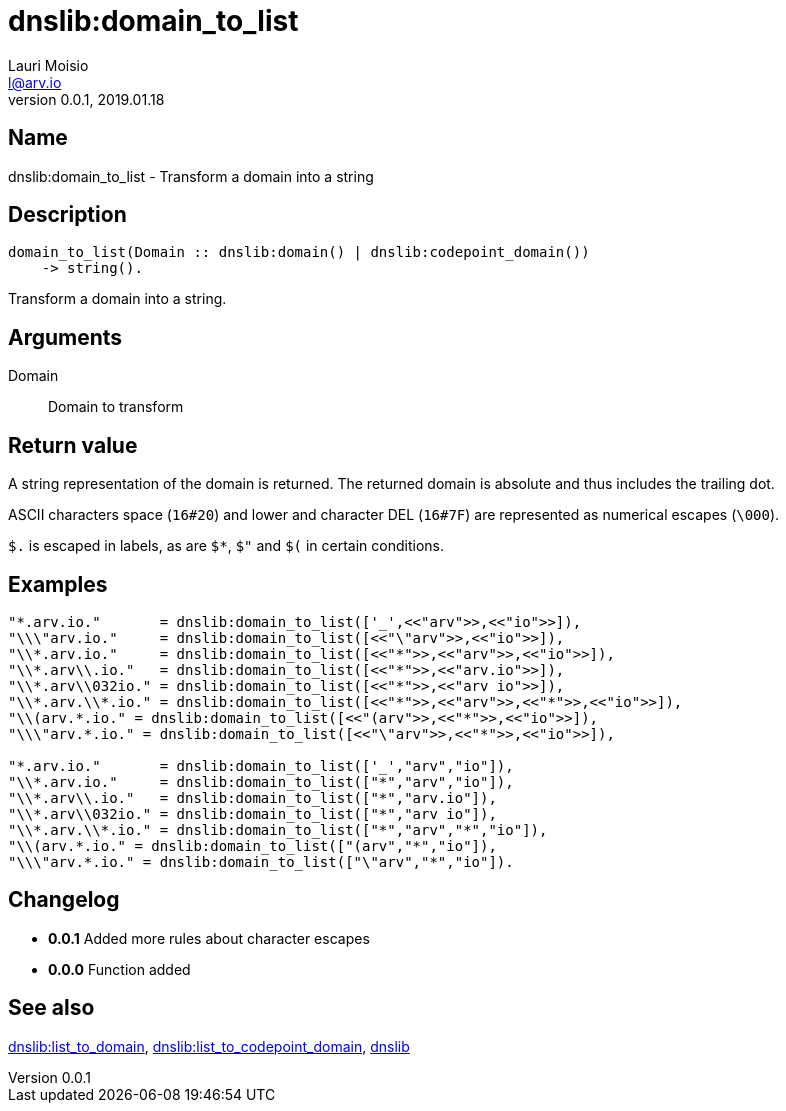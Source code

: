 = dnslib:domain_to_list
Lauri Moisio <l@arv.io>
Version 0.0.1, 2019.01.18
:ext-relative: {outfilesuffix}

== Name

dnslib:domain_to_list - Transform a domain into a string

== Description

[source,erlang]
----
domain_to_list(Domain :: dnslib:domain() | dnslib:codepoint_domain())
    -> string().
----

Transform a domain into a string.

== Arguments

Domain::

Domain to transform

== Return value

A string representation of the domain is returned. The returned domain is absolute and thus includes the trailing dot.

ASCII characters space (`16#20`) and lower and character DEL (`16#7F`) are represented as numerical escapes (`\000`).

`$.` is escaped in labels, as are `$*`, `$"` and `$(` in certain conditions.

== Examples

[source,erlang]
----
"*.arv.io."       = dnslib:domain_to_list(['_',<<"arv">>,<<"io">>]),
"\\\"arv.io."     = dnslib:domain_to_list([<<"\"arv">>,<<"io">>]),
"\\*.arv.io."     = dnslib:domain_to_list([<<"*">>,<<"arv">>,<<"io">>]),
"\\*.arv\\.io."   = dnslib:domain_to_list([<<"*">>,<<"arv.io">>]),
"\\*.arv\\032io." = dnslib:domain_to_list([<<"*">>,<<"arv io">>]),
"\\*.arv.\\*.io." = dnslib:domain_to_list([<<"*">>,<<"arv">>,<<"*">>,<<"io">>]),
"\\(arv.*.io." = dnslib:domain_to_list([<<"(arv">>,<<"*">>,<<"io">>]),
"\\\"arv.*.io." = dnslib:domain_to_list([<<"\"arv">>,<<"*">>,<<"io">>]),

"*.arv.io."       = dnslib:domain_to_list(['_',"arv","io"]),
"\\*.arv.io."     = dnslib:domain_to_list(["*","arv","io"]),
"\\*.arv\\.io."   = dnslib:domain_to_list(["*","arv.io"]),
"\\*.arv\\032io." = dnslib:domain_to_list(["*","arv io"]),
"\\*.arv.\\*.io." = dnslib:domain_to_list(["*","arv","*","io"]),
"\\(arv.*.io." = dnslib:domain_to_list(["(arv","*","io"]),
"\\\"arv.*.io." = dnslib:domain_to_list(["\"arv","*","io"]).
----

== Changelog

* *0.0.1* Added more rules about character escapes
* *0.0.0* Function added

== See also

link:dnslib.list_to_domain{ext-relative}[dnslib:list_to_domain],
link:dnslib.list_to_codepoint_domain{ext-relative}[dnslib:list_to_codepoint_domain],
link:dnslib{ext-relative}[dnslib]

